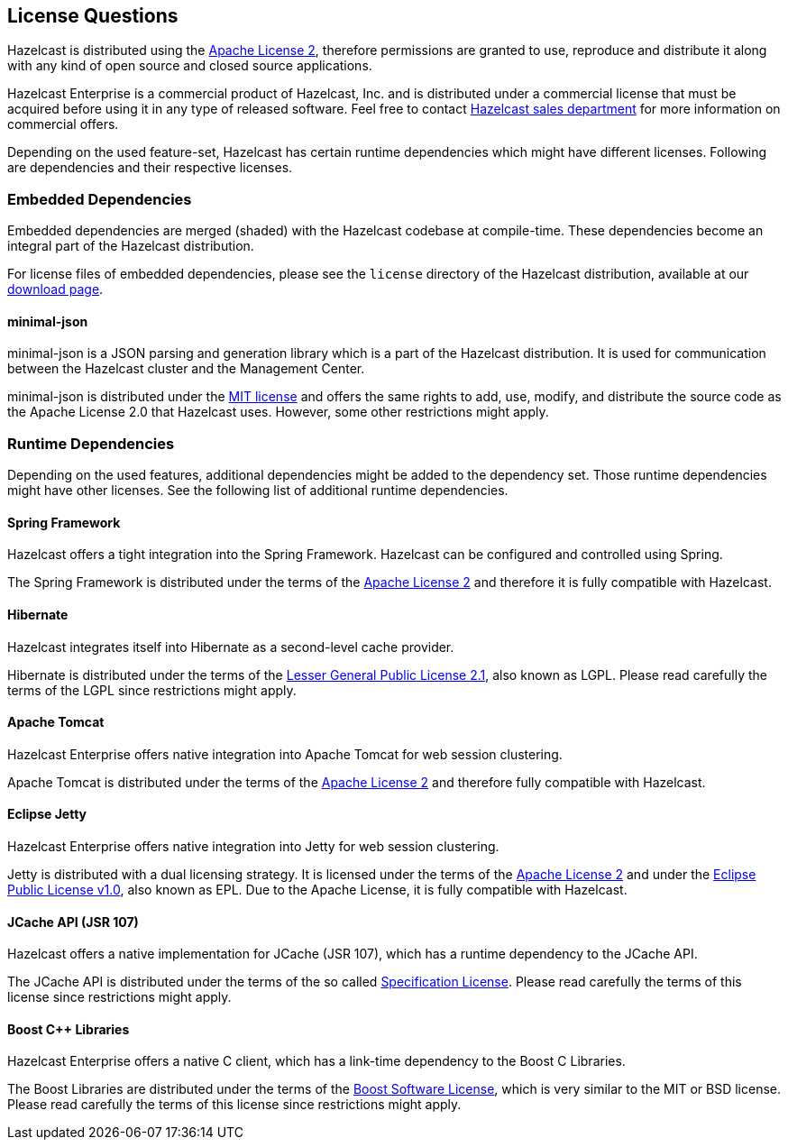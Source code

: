 [[license-questions]]
== License Questions

Hazelcast is distributed using the http://www.apache.org/licenses/LICENSE-2.0[Apache License 2], therefore permissions are granted
to use, reproduce and distribute it along with any kind of open source and closed source applications.

Hazelcast Enterprise is a commercial product of Hazelcast, Inc. and is distributed under a commercial license that must be acquired
before using it in any type of released software. Feel free to contact http://hazelcast.com/contact/[Hazelcast sales department]
for more information on commercial offers.

Depending on the used feature-set, Hazelcast has certain runtime dependencies which might have different licenses. Following are dependencies and their respective licenses.

=== Embedded Dependencies

Embedded dependencies are merged (shaded) with the Hazelcast codebase at compile-time. These dependencies become an integral part
of the Hazelcast distribution.

For license files of embedded dependencies, please see the `license` directory of the Hazelcast distribution, available at our
http://hazelcast.org/download/[download page].

==== minimal-json

minimal-json is a JSON parsing and generation library which is a part of the Hazelcast distribution. It is used for communication
between the Hazelcast cluster and the Management Center.

minimal-json is distributed under the http://opensource.org/licenses/MIT[MIT license] and offers the same rights to add, use,
modify, and distribute the source code as the Apache License 2.0 that Hazelcast uses. However, some other restrictions might apply.

=== Runtime Dependencies

Depending on the used features, additional dependencies might be added to the dependency set. Those runtime dependencies might have
other licenses. See the following list of additional runtime dependencies.

==== Spring Framework

Hazelcast offers a tight integration into the Spring Framework. Hazelcast can be configured and controlled using Spring.

The Spring Framework is distributed under the terms of the http://www.apache.org/licenses/LICENSE-2.0[Apache License 2] and therefore it is
fully compatible with Hazelcast.

==== Hibernate

Hazelcast integrates itself into Hibernate as a second-level cache provider.

Hibernate is distributed under the terms of the https://www.gnu.org/licenses/lgpl-2.1.html[Lesser General Public License 2.1], 
also known as LGPL. Please read carefully the terms of the LGPL since restrictions might apply.

==== Apache Tomcat

Hazelcast Enterprise offers native integration into Apache Tomcat for web session clustering.

Apache Tomcat is distributed under the terms of the http://www.apache.org/licenses/LICENSE-2.0[Apache License 2] and therefore
fully compatible with Hazelcast.

==== Eclipse Jetty

Hazelcast Enterprise offers native integration into Jetty for web session clustering.

Jetty is distributed with a dual licensing strategy. It is licensed under the terms of the http://www.apache.org/licenses/LICENSE-2.0[Apache License 2]
and under the https://www.eclipse.org/legal/epl-v10.html[Eclipse Public License v1.0], also known as EPL. Due to the Apache License,
it is fully compatible with Hazelcast.

==== JCache API (JSR 107)

Hazelcast offers a native implementation for JCache (JSR 107), which has a runtime dependency to the JCache API.

The JCache API is distributed under the terms of the so called https://jcp.org/aboutJava/communityprocess/licenses/jsr107/Spec-License-JSR-107-10_22_12.pdf[Specification License].
Please read carefully the terms of this license since restrictions might apply.

==== Boost C++ Libraries

Hazelcast Enterprise offers a native C++ client, which has a link-time dependency to the Boost C++ Libraries.

The Boost Libraries are distributed under the terms of the http://www.boost.org/LICENSE_1_0.txt[Boost Software License], which is
very similar to the MIT or BSD license. Please read carefully the terms of this license since restrictions might apply.
